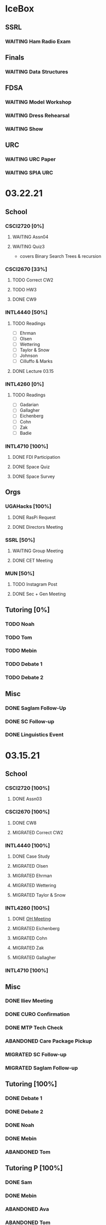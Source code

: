 * IceBox
** SSRL
*** WAITING Ham Radio Exam
SCHEDULED: <2021-04-06 Tue>
** Finals
*** WAITING Data Structures
SCHEDULED: <2021-04-30 Fri>
** FDSA
*** WAITING Model Workshop
SCHEDULED: <2021-04-11 Sun>
*** WAITING Dress Rehearsal
SCHEDULED: <2021-04-18 Sun 16:00>
*** WAITING Show
SCHEDULED: <2021-04-22 Thu 15:30>
** URC
*** WAITING URC Paper
SCHEDULED: <2021-04-12 Mon>
*** WAITING SPIA URC
SCHEDULED: <2021-04-23 Fri>
* 03.22.21
** School
*** CSCI2720 [0%]
**** WAITING Assn04
**** WAITING Quiz3
SCHEDULED: <2021-04-01 Thu>
- covers Binary Search Trees & recursion
*** CSCI2670 [33%]
**** TODO Correct CW2
DEADLINE: <2021-03-23 Tue>
**** TODO HW3
DEADLINE: <2021-03-25 Thu>
**** DONE CW9
CLOSED: [2021-03-24 Wed 01:05] DEADLINE: <2021-03-23 Tue>
*** INTL4440 [50%]
**** TODO Readings
DEADLINE: <2021-03-26 Fri>
- [ ] Ehrman
- [ ] Olsen
- [ ] Wettering
- [ ] Taylor & Snow
- [ ] Johnson
- [ ] Cilluffo & Marks
**** DONE Lecture 03.15
CLOSED: [2021-03-24 Wed 01:19] DEADLINE: <2021-03-23 Tue>
*** INTL4260 [0%]
**** TODO Readings
DEADLINE: <2021-03-26 Fri>
- [ ] Gadarian
- [ ] Gallagher
- [ ] Eichenberg
- [ ] Cohn
- [ ] Zak
- [ ] Badie
*** INTL4710 [100%]
**** DONE FDI Participation
CLOSED: [2021-03-23 Tue 11:14] DEADLINE: <2021-03-23 Tue 14:20>
**** DONE Space Quiz
CLOSED: [2021-03-23 Tue 00:03] DEADLINE: <2021-03-23 Tue 14:20>
**** DONE Space Survey
CLOSED: [2021-03-22 Mon 21:31] DEADLINE: <2021-03-23 Tue 14:20>
** Orgs
*** UGAHacks [100%]
**** DONE RasPi Request
CLOSED: [2021-03-23 Tue 12:10]
**** DONE Directors Meeting
CLOSED: [2021-03-22 Mon 21:31] SCHEDULED: <2021-03-22 Mon 21:00>
*** SSRL [50%]
**** WAITING Group Meeting
SCHEDULED: <2021-03-24 Wed 17:30>
**** DONE CET Meeting
CLOSED: [2021-03-22 Mon 20:30] SCHEDULED: <2021-03-22 Mon 17:00>
*** MUN [50%]
**** TODO Instagram Post
**** DONE Sec + Gen Meeting
CLOSED: [2021-03-24 Wed 01:05] SCHEDULED: <2021-03-23 Tue 19:30>
** Tutoring [0%]
*** TODO Noah
*** TODO Tom
*** TODO Mebin
*** TODO Debate 1
SCHEDULED: <2021-03-26 Fri 15:00>
*** TODO Debate 2
SCHEDULED: <2021-03-27 Sat 10:00>
** Misc
*** DONE Saglam Follow-Up
CLOSED: [2021-03-24 Wed 17:45]
*** DONE SC Follow-up
CLOSED: [2021-03-24 Wed 01:19]
*** DONE Linguistics Event
CLOSED: [2021-03-24 Wed 01:19] SCHEDULED: <2021-03-23 Tue 17:30>
* 03.15.21
** School
*** CSCI2720 [100%]
**** DONE Assn03
CLOSED: [2021-03-17 Wed 23:54]
*** CSCI2670 [100%]
**** DONE CW8
CLOSED: [2021-03-16 Tue 22:20] DEADLINE: <2021-03-16 Tue>
**** MIGRATED Correct CW2
CLOSED: [2021-03-22 Mon 10:22]
*** INTL4440 [100%]
**** DONE Case Study
CLOSED: [2021-03-17 Wed 14:02] DEADLINE: <2021-03-17 Wed>
**** MIGRATED Olsen
CLOSED: [2021-03-22 Mon 10:27]
**** MIGRATED Ehrman
CLOSED: [2021-03-22 Mon 10:27]
**** MIGRATED Wettering
CLOSED: [2021-03-22 Mon 10:27]
**** MIGRATED Taylor & Snow
CLOSED: [2021-03-22 Mon 10:27]
*** INTL4260 [100%]
**** DONE [[https://zoom.us/j/95009961471?pwd=SFBwTW0yMS82MDFDU0Npc1FHZW9Qdz09][OH Meeting]]
CLOSED: [2021-03-16 Tue 16:01] SCHEDULED: <2021-03-16 Tue 16:00>
**** MIGRATED Eichenberg
CLOSED: [2021-03-22 Mon 10:40]
**** MIGRATED Cohn
CLOSED: [2021-03-22 Mon 10:40]
**** MIGRATED Zak
CLOSED: [2021-03-22 Mon 10:40]
**** MIGRATED Gallagher
CLOSED: [2021-03-22 Mon 10:40]
*** INTL4710 [100%]
** Misc
*** DONE Iliev Meeting
CLOSED: [2021-03-17 Wed 23:49] SCHEDULED: <2021-03-17 Wed 15:00>
*** DONE CURO Confirmation
CLOSED: [2021-03-17 Wed 23:54] DEADLINE: <2021-03-17 Wed>
*** DONE MTP Tech Check
CLOSED: [2021-03-22 Mon 10:24] SCHEDULED: <2021-03-20 Sat 11:00>
*** ABANDONED Care Package Pickup
CLOSED: [2021-03-22 Mon 10:27] SCHEDULED: <2021-03-19 Fri 17:15>
*** MIGRATED SC Follow-up
CLOSED: [2021-03-22 Mon 22:10]
*** MIGRATED Saglam Follow-up
CLOSED: [2021-03-22 Mon 22:10]
** Tutoring [100%]
*** DONE Debate 1
CLOSED: [2021-03-22 Mon 10:24] SCHEDULED: <2021-03-19 Fri 15:00>
*** DONE Debate 2
CLOSED: [2021-03-22 Mon 10:24]
*** DONE Noah
CLOSED: [2021-03-16 Tue 10:52] SCHEDULED: <2021-03-15 Mon 18:30>
*** DONE Mebin
CLOSED: [2021-03-17 Wed 23:54]
*** ABANDONED Tom
CLOSED: [2021-03-18 Thu 20:59]
** Tutoring P [100%]
*** DONE Sam
CLOSED: [2021-03-18 Thu 00:39]
*** DONE Mebin
CLOSED: [2021-03-15 Mon 10:53]
*** ABANDONED Ava
CLOSED: [2021-03-18 Thu 00:39]
*** ABANDONED Tom
CLOSED: [2021-03-22 Mon 10:51]
*** ABANDONED Uday
CLOSED: [2021-03-22 Mon 10:52]
*** ABANDONED Noah
CLOSED: [2021-03-22 Mon 10:51]
*** ABANDONED Allen
CLOSED: [2021-03-22 Mon 10:51]
*** ABANDONED Arjun
CLOSED: [2021-03-22 Mon 10:51]
*** ABANDONED Yasha
CLOSED: [2021-03-18 Thu 00:39]
** Orgs
*** MUN [100%]
**** DONE Instagram Post
CLOSED: [2021-03-16 Tue 23:42]
**** DONE Refugee Outreach
CLOSED: [2021-03-10 Wed 13:05]
*** Finch [100%]
*** UGAHacks [100%]
**** MIGRATED RaspPi Request
CLOSED: [2021-03-22 Mon 10:47]
*** FRC [100%]
**** ABANDONED Trivia
CLOSED: [2021-03-21 Sun 20:18] SCHEDULED: <2021-03-18 Thu 18:00>
*** SSRL
**** WAITING Ham Radio Exam
SCHEDULED: <2021-04-04 Sun>
**** WAITING Large Meeting 1
SCHEDULED: <2021-03-24 Wed 19:00>
**** DONE SSRL Meeting 1
CLOSED: [2021-03-17 Wed 17:36] SCHEDULED: <2021-03-17 Wed 17:30>
* 03.08.21
** CMU
*** DONE IDOC
CLOSED: [2021-03-10 Wed 14:11] DEADLINE: <2021-03-15 Mon>
*** DONE Report
CLOSED: [2021-03-09 Tue 22:47] DEADLINE: <2021-03-15 Mon>
** Midterms
*** DONE 2720 Midterm
CLOSED: [2021-03-15 Mon 10:30] SCHEDULED: <2021-03-11 Thu>
*** DONE 4440 Midterm
CLOSED: [2021-03-10 Wed 12:19] DEADLINE: <2021-03-10 Wed 12:00>
** School
*** CSCI2720 [100%]
**** MIGRATED Assn 03
CLOSED: [2021-03-15 Mon 10:34] DEADLINE: <2021-03-17 Wed>
*** CSCI2670 [100%]
**** DONE CW7
CLOSED: [2021-03-09 Tue 22:47] DEADLINE: <2021-03-09 Tue>
*** INTL4440 [100%]
*** INTL4710 [100%]
**** DONE Participation
DEADLINE: <2021-03-09 Tue 14:20>
**** DONE Survey
DEADLINE: <2021-03-09 Tue 14:20>
**** DONE Quiz Mod4
DEADLINE: <2021-03-09 Tue 14:20>
*** INTL4260 [100%]
** Orgs
*** MUN [100%]
**** MIGRATED Instagram Post
CLOSED: [2021-03-16 Tue 16:02]
**** DONE Refugee Outreach
CLOSED: [2021-03-10 Wed 13:05]
*** Finch [100%]
*** UGAHacks [100%]
**** MIGRATED RaspPi Request
CLOSED: [2021-03-16 Tue 16:02]
*** FRC [100%]
** Tutoring
*** DONE Debate 2
CLOSED: [2021-03-15 Mon 10:30]
*** DONE Debate 1
CLOSED: [2021-03-15 Mon 10:30]
*** DONE Mebin
CLOSED: [2021-03-10 Wed 22:39]
*** ABANDONED Tom
CLOSED: [2021-03-11 Thu 16:33] SCHEDULED: <2021-03-11 Thu 16:00>
*** ABANDONED Noah
CLOSED: [2021-03-11 Thu 16:33]
** Misc
*** DONE Iliev Meeting
CLOSED: [2021-03-10 Wed 22:40] SCHEDULED: <2021-03-10 Wed 15:00>
*** DONE Southern Company Followup
CLOSED: [2021-03-10 Wed 12:48] DEADLINE: <2021-03-10 Wed>
*** ABANDONED DME Onboarding
CLOSED: [2021-03-15 Mon 10:30] DEADLINE: <2021-03-10 Wed>
* 03.01.21
** CMU
*** DONE ACT
CLOSED: [2021-03-04 Thu 12:58]
*** DONE Rec
CLOSED: [2021-03-01 Mon 11:30]
*** DONE CSS
CLOSED: [2021-03-01 Mon 10:51]
*** DONE FAFSA
CLOSED: [2021-03-03 Wed 10:33]
*** MIGRATED IDOC
CLOSED: [2021-03-08 Mon 10:15]
*** MIGRATED Report
CLOSED: [2021-03-08 Mon 10:15]
** School
*** CSCI2720 [100%]
**** DONE Quiz 2
CLOSED: [2021-03-04 Thu 20:42] SCHEDULED: <2021-03-04 Thu>
**** DONE Assn 02
CLOSED: [2021-03-04 Thu 12:57] DEADLINE: <2021-03-03 Wed>
*** CSCI2670 [100%]
*** INTL4440 [100%]
**** DONE Assn 03
CLOSED: [2021-03-02 Tue 09:19] SCHEDULED: <2021-03-01 Mon>
*** INTL4710 [100%]
*** INTL4260 [100%]
**** DONE Exam Review
CLOSED: [2021-03-04 Thu 12:57] SCHEDULED: <2021-03-03 Wed 14:00>
** Midterms
*** DONE 4260 Midterm
CLOSED: [2021-03-06 Sat 19:14] SCHEDULED: <2021-03-07 Sun 10:20>
*** DONE 2670 Midterm
CLOSED: [2021-03-04 Thu 12:57] SCHEDULED: <2021-03-02 Tue 12:45>
*** MIGRATED 2720 Midterm
CLOSED: [2021-03-08 Mon 10:23]
*** MIGRATED 4440 Midterm
CLOSED: [2021-03-08 Mon 10:23] SCHEDULED: <2021-03-10 Wed 12:00>
** Misc
*** DONE SSRL Onboarding
CLOSED: [2021-03-05 Fri 20:10] SCHEDULED: <2021-03-05 Fri 18:00>
*** DONE MTP Bios
CLOSED: [2021-03-05 Fri 20:10]
*** DONE MTP Meeting
CLOSED: [2021-03-03 Wed 10:30] SCHEDULED: <2021-03-02 Tue 19:30>
*** DONE Saglam Meeting
CLOSED: [2021-03-02 Tue 09:20] SCHEDULED: <2021-03-01 Mon 17:00>
*** DONE CURO Abstract
CLOSED: [2021-03-02 Tue 09:20]
* 02.21.21
** CMU
*** MIGRATED ACT Score
CLOSED: [2021-03-03 Wed 10:30]
*** MIGRATED FAFSA
CLOSED: [2021-03-03 Wed 10:30]
*** MIGRATED CSS + Tax
CLOSED: [2021-03-03 Wed 10:30]
*** MIGRATED College Report
CLOSED: [2021-03-03 Wed 10:30] SCHEDULED: <2021-02-25 Thu>
*** MIGRATED Rec 1
CLOSED: [2021-03-03 Wed 10:30]
** School
*** CSCI2720 [100%]
**** MIGRATED Assn 02
CLOSED: [2021-03-03 Wed 10:31] DEADLINE: <2021-03-03 Wed>
**** MIGRATED Quiz 2
CLOSED: [2021-03-03 Wed 10:31] SCHEDULED: <2021-03-04 Thu>
**** MIGRATED Midterm
CLOSED: [2021-03-03 Wed 10:30] SCHEDULED: <2021-03-11 Thu>
*** CSCI2670 [100%]
**** DONE CW 5
CLOSED: [2021-02-23 Tue 22:59] DEADLINE: <2021-02-23 Tue>
**** DONE HW 2
CLOSED: [2021-02-26 Fri 01:24] DEADLINE: <2021-02-25 Thu>
**** MIGRATED Exam 1
CLOSED: [2021-03-01 Mon 10:40] SCHEDULED: <2021-03-02 Tue>
*** INTL4440 [100%]
**** MIGRATED Assn 03
CLOSED: [2021-03-03 Wed 10:30] SCHEDULED: <2021-03-01 Mon>
**** DONE Lecture Video
CLOSED: [2021-02-24 Wed 00:41] DEADLINE: <2021-02-23 Tue>
*** INTL4710 [100%]
**** DONE W2 Participation
CLOSED: [2021-02-23 Tue 09:35] DEADLINE: <2021-02-22 Mon>
**** DONE W3 Survey
CLOSED: [2021-02-23 Tue 09:35] DEADLINE: <2021-02-25 Thu>
**** DONE W3 Quiz
CLOSED: [2021-02-23 Tue 09:35] DEADLINE: <2021-02-22 Mon>
*** INTL4260 [100%]
**** MIGRATED Exam Review
CLOSED: [2021-03-03 Wed 10:31] SCHEDULED: <2021-03-03 Wed 14:00>
**** DONE Essay 2
CLOSED: [2021-02-23 Tue 09:35] DEADLINE: <2021-02-23 Tue 12:00>
**** MIGRATED Exam 1
CLOSED: [2021-03-01 Mon 10:38] SCHEDULED: <2021-03-05 Fri 10:20>
** Orgs
*** MUN [100%]
**** DONE MUNE
CLOSED: [2021-03-01 Mon 10:37] SCHEDULED: <2021-02-26 Fri 11:00>
**** DONE Sec + Gen Meeting
CLOSED: [2021-02-23 Tue 20:06] SCHEDULED: <2021-02-23 Tue 19:30>
*** UGAHacks [100%]
**** DONE Directors Meeting
CLOSED: [2021-02-24 Wed 23:16] SCHEDULED: <2021-02-24 Wed 20:00>
*** FRC [100%]
** Tutoring
*** DONE Tom
CLOSED: [2021-02-25 Thu 18:30] SCHEDULED: <2021-02-25 Thu 18:30>
*** DONE Mebin
CLOSED: [2021-02-24 Wed 17:23]
*** DONE Debate 1
CLOSED: [2021-02-25 Thu 18:12] SCHEDULED: <2021-02-25 Thu 16:00>
*** DONE Debate 2
CLOSED: [2021-03-01 Mon 10:37]
*** ABANDONED Noah
CLOSED: [2021-03-01 Mon 10:37]
** Misc
*** DONE SSRL Interview
CLOSED: [2021-02-25 Thu 18:12] SCHEDULED: <2021-02-25 Thu 17:15>
*** DONE Finch Meeting
CLOSED: [2021-02-24 Wed 23:16] SCHEDULED: <2021-02-24 Wed 21:00>
*** DONE Advising
CLOSED: [2021-02-25 Thu 14:02] SCHEDULED: <2021-02-25 Thu 10:00>
*** DONE Iliev Meeting
CLOSED: [2021-02-24 Wed 17:23] SCHEDULED: <2021-02-24 Wed 15:00>
*** DONE Domain Redirect
CLOSED: [2021-02-22 Mon 18:56] SCHEDULED: <2021-02-22 Mon 18:40>
*** DONE Housing Contract
CLOSED: [2021-02-24 Wed 17:24] DEADLINE: <2021-02-25 Thu>
*** ABANDONED CogSci Meeting
CLOSED: [2021-02-24 Wed 17:23] SCHEDULED: <2021-02-24 Wed 17:00>
*** MIGRATED Saglam Meeting
CLOSED: [2021-02-24 Wed 18:15]
* 02.14.21
** CMU
*** MIGRATED ACT Score
CLOSED: [2021-02-22 Mon 10:18]
*** MIGRATED College Report
CLOSED: [2021-02-22 Mon 10:18]
*** MIGRATED Rec 1
CLOSED: [2021-02-22 Mon 10:18]
** School
*** CSCI2720 [100%]
**** ABANDONED Pointer Review
CLOSED: [2021-02-18 Thu 19:17]
*** CSCI2670 [100%]
**** MIGRATED Exam 1
CLOSED: [2021-02-18 Thu 19:18]
**** DONE CW4
CLOSED: [2021-02-17 Wed 15:19]
*** INTL4440 [100%]
**** DONE Lecture 1
CLOSED: [2021-02-18 Thu 18:48]
**** DONE Assn02
CLOSED: [2021-02-17 Wed 15:20]
*** INTL4710 [100%]
*** INTL4260 [100%]
**** DONE IRB Training
CLOSED: [2021-02-18 Thu 12:05]
** Orgs
*** MUN [100%]
**** DONE Sec + Gen Meeting
CLOSED: [2021-02-17 Wed 15:21]
*** UGAHacks [100%]
**** MIGRATED Packing Day
CLOSED: [2021-02-19 Fri 17:16]
**** DONE ACM Meeting
CLOSED: [2021-02-18 Thu 19:17] SCHEDULED: <2021-02-18 Thu 19:00>
*** FRC [100%]
** Tutoring
*** DONE Debate 2
CLOSED: [2021-02-20 Sat 23:48] SCHEDULED: <2021-02-20 Sat 10:00>
*** DONE Debate 1
CLOSED: [2021-02-19 Fri 17:14] SCHEDULED: <2021-02-19 Fri 15:00>
*** DONE Mebin
CLOSED: [2021-02-17 Wed 16:33]
*** DONE Noah
CLOSED: [2021-02-17 Wed 15:22]
*** ABANDONED Tom
CLOSED: [2021-02-19 Fri 17:15] DEADLINE: <2021-02-19 Fri 12:30>
** Misc
*** MIGRATED Advising
CLOSED: [2021-02-18 Thu 19:18] SCHEDULED: <2021-02-27 Sat 10:00>
* 02.07.21
** CMU
*** DONE Exp Section
CLOSED: [2021-02-14 Sun 22:23]
*** DONE Achievements Section
CLOSED: [2021-02-14 Sun 22:23]
*** DONE Short Essay Prompts
CLOSED: [2021-02-17 Wed 15:17]
*** DONE Course Catalogs
CLOSED: [2021-02-14 Sun 22:23]
*** MIGRATED Score Sends
CLOSED: [2021-02-17 Wed 15:22]
**** MIGRATED ACT
CLOSED: [2021-02-17 Wed 15:22]
**** ABANDONED AP
CLOSED: [2021-02-08 Mon 10:20]
**** DONE High School Transcript
CLOSED: [2021-02-02 Tue 12:49]
**** DONE College Transcript
CLOSED: [2021-02-11 Thu 10:25]
*** MIGRATED College Report
CLOSED: [2021-02-17 Wed 15:22]
*** MIGRATED Rec 1
CLOSED: [2021-02-17 Wed 15:22]
** School
*** CSCI2720
**** DONE HW1
CLOSED: [2021-02-14 Sun 22:23] DEADLINE: <2021-02-16 Tue>
*** CSCI2670
**** MIGRATED Exam 1
CLOSED: [2021-02-17 Wed 15:23]
*** INTL4440
**** DONE Essay 2
CLOSED: [2021-02-17 Wed 15:17] DEADLINE: <2021-02-15 Mon>
**** DONE Lecture 1
CLOSED: [2021-02-11 Thu 10:25] DEADLINE: <2021-02-10 Wed>
**** DONE Mercado
CLOSED: [2021-02-10 Wed 10:33]
**** DONE Richelson
CLOSED
*** INTL4260
**** ABANDONED Essay 3
CLOSED: [2021-02-17 Wed 15:17]
**** DONE Berejikian
CLOSED: [2021-02-10 Wed 10:32]

*** INTL4710
**** DONE Opening Speech
CLOSED: [2021-02-11 Thu 10:30] DEADLINE: <2021-02-11 Thu>
** Orgs
*** UGAHacks
**** DONE Exit Interview
CLOSED: [2021-02-14 Sun 22:23] SCHEDULED: <2021-02-13 Sat 14:00>
*** UGAMUN
**** DONE Meeting
CLOSED: [2021-02-12 Fri 14:09]
*** WebDev
**** DONE Final Site
CLOSED: [2021-02-17 Wed 15:17]
**** DONE Initial Design
CLOSED: [2021-02-12 Fri 14:09]
** Tutoring
*** DONE Debate 2
CLOSED: [2021-02-14 Sun 22:23]
*** ABANDONED Mebin
CLOSED: [2021-02-14 Sun 22:23]
*** DONE Debate 1
CLOSED: [2021-02-14 Sun 22:23]
*** DONE Noah
CLOSED: [2021-02-11 Thu 18:10]
*** ABANDONED Tom
CLOSED: [2021-02-11 Thu 18:10]
*** Payment [100%]
**** DONE Antony
CLOSED: [2021-02-17 Wed 15:17]
**** DONE Uday
CLOSED: [2021-02-17 Wed 15:17]
**** DONE Tom
CLOSED: [2021-02-12 Fri 14:08]
**** DONE Noah
CLOSED: [2021-02-12 Fri 14:08]
**** DONE Allen
CLOSED: [2021-02-11 Thu 17:47]
**** DONE Sam
CLOSED: [2021-02-11 Thu 17:47]
**** DONE Mebin
CLOSED: [2021-02-02 Tue 11:28]
**** DONE Arjun
CLOSED: [2021-02-11 Thu 17:40]
* 02.01.21
** CMU
*** MIGRATED Exp Section
CLOSED: [2021-02-10 Wed 10:25]
*** MIGRATED Achievements Section
CLOSED: [2021-02-10 Wed 10:25]
*** MIGRATED Short Essay Prompts
CLOSED: [2021-02-10 Wed 10:25]
*** MIGRATED Course Catalogs
CLOSED: [2021-02-10 Wed 10:25]
*** MIGRATED Score Sends
CLOSED: [2021-02-10 Wed 10:25]
**** MIGRATED ACT
CLOSED: [2021-02-10 Wed 10:25]
**** ABANDONED AP
CLOSED: [2021-02-08 Mon 10:20]
**** DONE Transcript
CLOSED: [2021-02-02 Tue 12:49]
*** MIGRATED College Report
CLOSED: [2021-02-10 Wed 10:25]
*** MIGRATED Rec 1
CLOSED: [2021-02-10 Wed 10:25]
** School
*** CSCI2720 [100%]
**** DONE Assn01
**** DONE Quiz01
CLOSED: [2021-02-04 Thu 23:18] SCHEDULED: <2021-02-04 Thu>
*** CSCI2670 [100%]
**** DONE HW1
CLOSED: [2021-02-08 Mon 10:20] DEADLINE: <2021-02-05 Fri>
**** DONE CW2
CLOSED: [2021-02-03 Wed 10:25] DEADLINE: <2021-02-02 Tue>
**** DONE Exam 1
CLOSED: [2021-02-10 Wed 10:27]
*** INTL4440 [100%]
**** MIGRATED Anton
CLOSED: [2021-02-10 Wed 10:26]
**** MIGRATED Duczynski
CLOSED: [2021-02-10 Wed 10:26]
**** MIGRATED Sallot
CLOSED: [2021-02-10 Wed 10:26]
**** MIGRATED McDowell
CLOSED: [2021-02-10 Wed 10:26]
*** INTL4260 [100%]
**** DONE Jervis
CLOSED: [2021-02-09 Tue 11:23]
**** DONE Werner
CLOSED: [2021-02-09 Tue 11:23]
**** DONE Camerer
CLOSED: [2021-02-09 Tue 11:23]
*** INTL4710 [100%]
**** DONE Mod1 Work Quiz
CLOSED: [2021-02-09 Tue 11:27] DEADLINE: <2021-02-09 Tue>
*** Research
**** DONE SPIA URC App
CLOSED: [2021-02-10 Wed 10:26] DEADLINE: <2021-02-18 Thu>
** Orgs
*** MUN [100%]
**** DONE Headshot + Bio Activation
CLOSED: [2021-02-03 Wed 10:25] DEADLINE: <2021-02-02 Tue>
*** Finch [100%]
**** DONE Audio Editing
CLOSED: [2021-02-04 Thu 23:18] DEADLINE: <2021-02-04 Thu>
**** DONE AfterDark Intro
CLOSED: [2021-02-04 Thu 23:18] DEADLINE: <2021-02-04 Thu>
*** UGAHacks [100%]
**** DONE Hacker Workshop Meeting
CLOSED: [2021-02-04 Thu 23:18] SCHEDULED: <2021-02-04 Thu 19:30>
**** DONE Final Town Hall
CLOSED: [2021-02-04 Thu 23:18] SCHEDULED: <2021-02-04 Thu 19:00>
*** FRC [100%]
** Tutoring
*** DONE Noah
CLOSED: [2021-02-08 Mon 10:20]
*** DONE Debate 1
CLOSED: [2021-02-08 Mon 10:20]
*** ABANDONED Debate 2
CLOSED: [2021-02-08 Mon 10:20]
*** DONE Mebin
CLOSED: [2021-02-03 Wed 10:25] SCHEDULED: <2021-02-02 Tue 16:00>
*** DONE Tom
CLOSED: [2021-02-02 Tue 11:22]
*** Payment [100%]
**** MIGRATED Noah
CLOSED: [2021-02-11 Thu 17:39]
**** MIGRATED Tom
CLOSED: [2021-02-11 Thu 17:39]
**** MIGRATED Uday
CLOSED: [2021-02-11 Thu 17:39]
**** MIGRATED Allen
CLOSED: [2021-02-11 Thu 17:39]
**** MIGRATED Arjun
CLOSED: [2021-02-11 Thu 17:39]
**** MIGRATED Sam
CLOSED: [2021-02-11 Thu 17:40]
**** MIGRATED Antony
CLOSED: [2021-02-11 Thu 17:40]
**** DONE Mebin
CLOSED: [2021-02-02 Tue 11:28]
* Template Spring 2021
** School
*** CSCI2720 [%]
*** CSCI2670 [%]
*** INTL4440 [%]
*** INTL4710 [%]
*** INTL4260 [%]
** Orgs
*** MUN [%]
*** Finch [%]
*** UGAHacks [%]
*** FRC [%]
** Tutoring
*** Noah
*** Tom
*** Mebin
*** Debate 1
*** Debate 2
